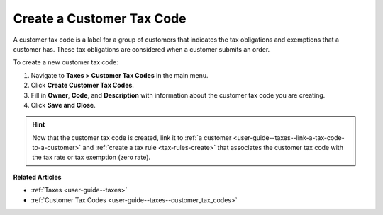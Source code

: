 .. _user-guide--taxes--customer_tax_codes-create:

Create a Customer Tax Code
^^^^^^^^^^^^^^^^^^^^^^^^^^

.. begin

A customer tax code is a label for a group of customers that indicates the tax obligations and exemptions that a customer has. These tax obligations are considered when a customer submits an order.

To create a new customer tax code:

#. Navigate to **Taxes > Customer Tax Codes** in the main menu.

#. Click **Create Customer Tax Codes**.

#. Fill in **Owner**, **Code**, and **Description** with information about the customer tax code you are creating.

#. Click **Save and Close**.

.. stop

.. hint::

   Now that the customer tax code is created, link it to :ref:`a customer <user-guide--taxes--link-a-tax-code-to-a-customer>` and :ref:`create a tax rule <tax-rules-create>` that associates the customer tax code with the tax rate or tax exemption (zero rate).

**Related Articles**

* :ref:`Taxes <user-guide--taxes>`

* :ref:`Customer Tax Codes <user-guide--taxes--customer_tax_codes>`

